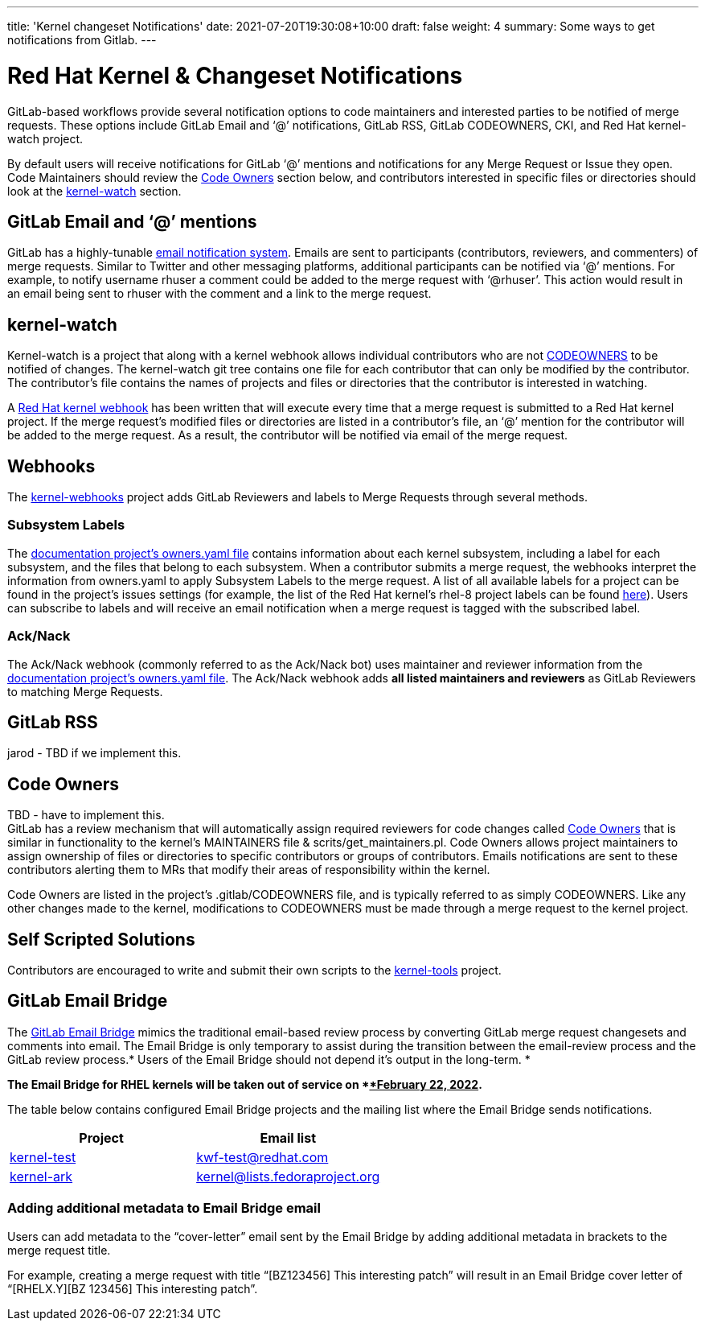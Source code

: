 ---
title: 'Kernel changeset Notifications'
date: 2021-07-20T19:30:08+10:00
draft: false
weight: 4
summary: Some ways to get notifications from Gitlab.
---

= Red Hat Kernel & Changeset Notifications

GitLab-based workflows provide several notification options to code maintainers and interested parties to be notified of merge requests.  These options include GitLab Email and ‘@’ notifications, GitLab RSS, GitLab CODEOWNERS, CKI, and Red Hat kernel-watch project.

By default users will receive notifications for GitLab ‘@’ mentions and notifications for any Merge Request or Issue they open.  Code Maintainers should review the link:kernel_changeset_notifications.adoc#code-owners[Code Owners] section below, and contributors interested in specific files or directories should look at the link:kernel_changeset_notifications.adoc#kernel-watch[kernel-watch] section.

== GitLab Email and ‘@’ mentions

GitLab has a highly-tunable https://docs.gitlab.com/ee/user/profile/notifications.html[email notification system].  Emails are sent to participants (contributors, reviewers, and commenters) of merge requests.   Similar to Twitter and other messaging platforms, additional participants can be notified via ‘@’ mentions.  For example, to notify username rhuser a comment could be added to the merge request with ‘@rhuser’.  This action would result in an email being sent to rhuser with the comment and a link to the merge request.

== kernel-watch

Kernel-watch is a project that along with a kernel webhook allows individual contributors who are not link:kernel_changeset_notifications.adoc#codeowners[CODEOWNERS] to be notified of changes.  The kernel-watch git tree contains one file for each contributor that can only be modified by the contributor.  The contributor’s file contains the names of projects and files or directories that the contributor is interested in watching.

A link:rhel_kernel_workflow.adoc#Kernel-webhooks[Red Hat kernel webhook] has been written that will execute every time that a merge request is submitted to a Red Hat kernel project.  If the merge request’s modified files or directories are listed in a contributor’s file, an ‘@’ mention for the contributor will be added to the merge request.  As a result, the contributor will be notified via email of the merge request.

== Webhooks

The https://gitlab.com/cki-project/kernel-webhooks/[kernel-webhooks] project adds GitLab Reviewers and labels to Merge Requests through several methods.

=== Subsystem Labels

The https://gitlab.com/redhat/rhel/src/kernel/documentation/-/blob/main/info/owners.yaml[documentation project’s owners.yaml file] contains information about each kernel subsystem, including a label for each subsystem, and the files that belong to each subsystem.  When a contributor submits a merge request, the webhooks interpret the information from owners.yaml to apply Subsystem Labels to the merge request.  A list of all available labels for a project can be found in the project’s issues settings (for example, the list of the Red Hat kernel’s rhel-8 project labels can be found https://gitlab.com/redhat/rhel/src/kernel/rhel-8/-/labels[here]).  Users can subscribe to labels and will receive an email notification when a merge request is tagged with the subscribed label.

=== Ack/Nack

The Ack/Nack webhook (commonly referred to as the Ack/Nack bot) uses maintainer and reviewer information from the https://gitlab.com/redhat/rhel/src/kernel/documentation/-/blob/main/info/owners.yaml[documentation project’s owners.yaml file].  The Ack/Nack webhook adds *all listed maintainers and reviewers* as GitLab Reviewers to matching Merge Requests.

== GitLab RSS

jarod - TBD if we implement this.

== Code Owners

TBD - have to implement this. +
GitLab has a review mechanism that will automatically assign required reviewers for code changes called https://docs.gitlab.com/ee/user/project/code_owners.html[Code Owners] that is similar in functionality to the kernel’s MAINTAINERS file & scrits/get_maintainers.pl.  Code Owners allows project maintainers to assign ownership of files or directories to specific contributors or groups of contributors.  Emails notifications are sent to these contributors alerting them to MRs that modify their areas of responsibility within the kernel.

Code Owners are listed in the project’s .gitlab/CODEOWNERS file, and is typically referred to as simply CODEOWNERS.  Like any other changes made to the kernel, modifications to CODEOWNERS must be made through a merge request to the kernel project.

== Self Scripted Solutions

Contributors are encouraged to write and submit their own scripts to the https://gitlab.com/redhat/rhel/src/kernel/tools[kernel-tools] project.

== GitLab Email Bridge

The https://gitlab.com/cki-project/patchlab[GitLab Email Bridge] mimics the traditional email-based review process by converting GitLab merge request changesets and comments into email.  The Email Bridge is only temporary to assist during the transition between the email-review process and the GitLab review process.* Users of the Email Bridge should not depend it’s output in the long-term. *

*The Email Bridge for RHEL kernels will be taken out of service on *+++<u>+++*February 22, 2022*+++</u>+++**.**  

The table below contains configured Email Bridge projects and the mailing list where the Email Bridge sends notifications.

|===
|Project|Email list

|https://gitlab.com/redhat/rhel/kernel/8.y/kernel-test/[kernel-test]|http://post-office.corp.redhat.com/mailman/listinfo/kwf-test[kwf-test@redhat.com]
|https://gitlab.com/cki-project/kernel-ark[kernel-ark]|https://lists.fedoraproject.org/admin/lists/kernel.lists.fedoraproject.org/[kernel@lists.fedoraproject.org]
|===
=== Adding additional metadata to Email Bridge email

Users can add metadata to the “cover-letter” email sent by the Email Bridge by adding additional metadata in brackets to the merge request title.

For example, creating a merge request with title “[BZ123456] This interesting patch” will result in an Email Bridge cover letter of “[RHELX.Y][BZ 123456] This interesting patch”.

